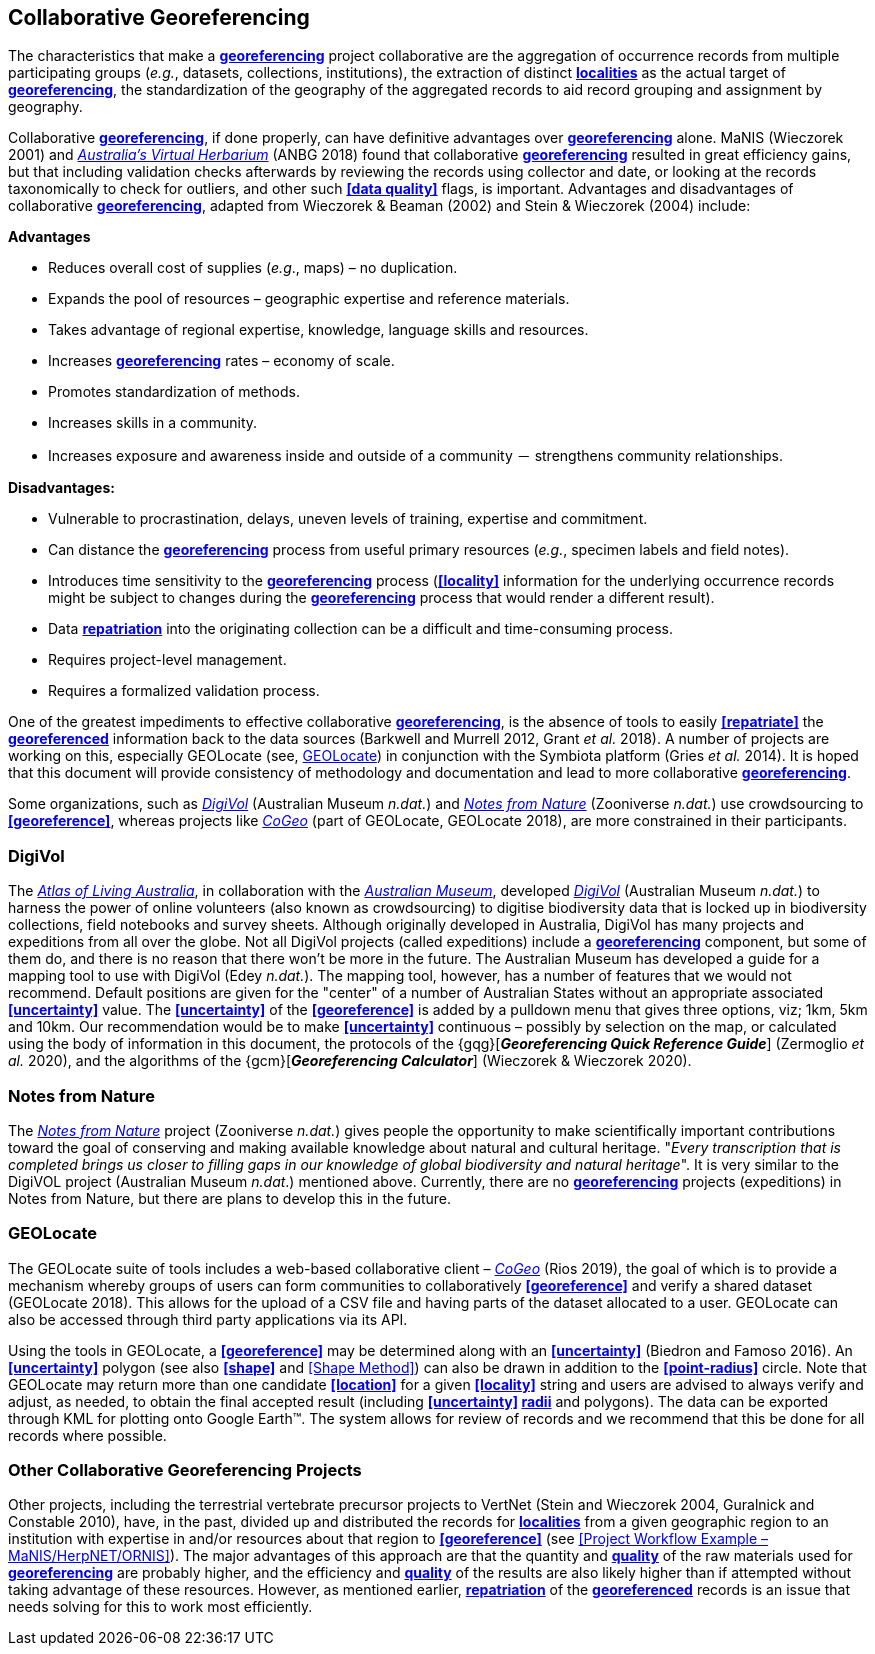 == Collaborative Georeferencing

The characteristics that make a **<<georeference,georeferencing>>** project collaborative are the aggregation of occurrence records from multiple participating groups (_e.g._, datasets, collections, institutions), the extraction of distinct **<<locality,localities>>** as the actual target of **<<georeference,georeferencing>>**, the standardization of the geography of the aggregated records to aid record grouping and assignment by geography.

Collaborative **<<georeference,georeferencing>>**, if done properly, can have definitive advantages over **<<georeference,georeferencing>>** alone. MaNIS (Wieczorek 2001) and https://www.anbg.gov.au/chah/avh/avh.html[_Australia's Virtual Herbarium_] (ANBG 2018) found that collaborative **<<georeference,georeferencing>>** resulted in great efficiency gains, but that including validation checks afterwards by reviewing the records using collector and date, or looking at the records taxonomically to check for outliers, and other such **<<data quality>>** flags, is important. Advantages and disadvantages of collaborative **<<georeference,georeferencing>>**, adapted from Wieczorek & Beaman (2002) and Stein & Wieczorek (2004) include:

*Advantages*

* Reduces overall cost of supplies (_e.g_., maps) – no duplication.
* Expands the pool of resources – geographic expertise and reference materials.
* Takes advantage of regional expertise, knowledge, language skills and resources.
* Increases **<<georeference,georeferencing>>** rates – economy of scale.
* Promotes standardization of methods.
* Increases skills in a community.
* Increases exposure and awareness inside and outside of a community － strengthens community relationships.

*Disadvantages:*

* Vulnerable to procrastination, delays, uneven levels of training, expertise and commitment.
* Can distance the **<<georeference,georeferencing>>** process from useful primary resources (_e.g._, specimen labels and field notes).
* Introduces time sensitivity to the **<<georeference,georeferencing>>** process (**<<locality>>** information for the underlying occurrence records might be subject to changes during the **<<georeference,georeferencing>>** process that would render a different result).
* Data **<<repatriate,repatriation>>** into the originating collection can be a difficult and time-consuming process.
* Requires project-level management.
* Requires a formalized validation process.

One of the greatest impediments to effective collaborative **<<georeference,georeferencing>>**, is the absence of tools to easily **<<repatriate>>** the **<<georeference,georeferenced>>** information back to the data sources (Barkwell and Murrell 2012, Grant __et al. __2018). A number of projects are working on this, especially GEOLocate (see, <<GEOLocate>>) in conjunction with the Symbiota platform (Gries _et al._ 2014). It is hoped that this document will provide consistency of methodology and documentation and lead to more collaborative **<<georeference,georeferencing>>**.

Some organizations, such as https://digivol.ala.org.au/[_DigiVol_] (Australian Museum _n.dat._) and https://www.zooniverse.org/organizations/md68135/notes-from-nature[_Notes from Nature_] (Zooniverse _n.dat._) use crowdsourcing to **<<georeference>>**, whereas projects like https://coge.geo-locate.org/[_CoGeo_] (part of GEOLocate, GEOLocate 2018), are more constrained in their participants.

=== DigiVol

The http://www.ala.org.au/[_Atlas of Living Australia_], in collaboration with the http://australianmuseum.net.au/[_Australian Museum_], developed http://volunteer.ala.org.au/[_DigiVol_] (Australian Museum _n.dat._) to harness the power of online volunteers (also known as crowdsourcing) to digitise biodiversity data that is locked up in biodiversity collections, field notebooks and survey sheets. Although originally developed in Australia, DigiVol has many projects and expeditions from all over the globe. Not all DigiVol projects (called expeditions) include a **<<georeference,georeferencing>>** component, but some of them do, and there is no reason that there won’t be more in the future. The Australian Museum has developed a guide for a mapping tool to use with DigiVol (Edey _n.dat._). The mapping tool, however, has a number of features that we would not recommend. Default positions are given for the "center" of a number of Australian States without an appropriate associated **<<uncertainty>>** value. The **<<uncertainty>>** of the **<<georeference>>** is added by a pulldown menu that gives three options, viz; 1km, 5km and 10km. Our recommendation would be to make **<<uncertainty>>** continuous – possibly by selection on the map, or calculated using the body of information in this document, the protocols of the {gqg}[*_Georeferencing Quick Reference Guide_*] (Zermoglio _et al._ 2020), and the algorithms of the {gcm}[*_Georeferencing Calculator_*] (Wieczorek & Wieczorek 2020).

=== Notes from Nature

The https://www.notesfromnature.org/[_Notes from Nature_] project (Zooniverse _n.dat._) gives people the opportunity to make scientifically important contributions toward the goal of conserving and making available knowledge about natural and cultural heritage. "_Every transcription that is completed brings us closer to filling gaps in our knowledge of global biodiversity and natural heritage_". It is very similar to the DigiVOL project (Australian Museum__ n.dat__.) mentioned above. Currently, there are no **<<georeference,georeferencing>>** projects (expeditions) in Notes from Nature, but there are plans to develop this in the future.

=== GEOLocate

The GEOLocate suite of tools includes a web-based collaborative client – https://coge.geo-locate.org/[_CoGeo_] (Rios 2019), the goal of which is to provide a mechanism whereby groups of users can form communities to collaboratively **<<georeference>>** and verify a shared dataset (GEOLocate 2018). This allows for the upload of a CSV file and having parts of the dataset allocated to a user. GEOLocate can also be accessed through third party applications via its API.

Using the tools in GEOLocate, a **<<georeference>>** may be determined along with an **<<uncertainty>>** (Biedron and Famoso 2016). An **<<uncertainty>>** polygon (see also **<<shape>>** and <<Shape Method>>) can also be drawn in addition to the **<<point-radius>>** circle. Note that GEOLocate may return more than one candidate **<<location>>** for a given **<<locality>>** string and users are advised to always verify and adjust, as needed, to obtain the final accepted result (including **<<uncertainty>> <<radial,radii>>** and polygons). The data can be exported through KML for plotting onto Google Earth™. The system allows for review of records and we recommend that this be done for all records where possible.

=== Other Collaborative Georeferencing Projects

Other projects, including the terrestrial vertebrate precursor projects to VertNet (Stein and Wieczorek 2004, Guralnick and Constable 2010), have, in the past, divided up and distributed the records for **<<locality,localities>>** from a given geographic region to an institution with expertise in and/or resources about that region to **<<georeference>>** (see <<Project Workflow Example – MaNIS/HerpNET/ORNIS>>). The major advantages of this approach are that the quantity and **<<data quality,quality>>** of the raw materials used for **<<georeference,georeferencing>>** are probably higher, and the efficiency and **<<data quality,quality>>** of the results are also likely higher than if attempted without taking advantage of these resources. However, as mentioned earlier, **<<repatriate,repatriation>>** of the **<<georeference,georeferenced>>** records is an issue that needs solving for this to work most efficiently.

